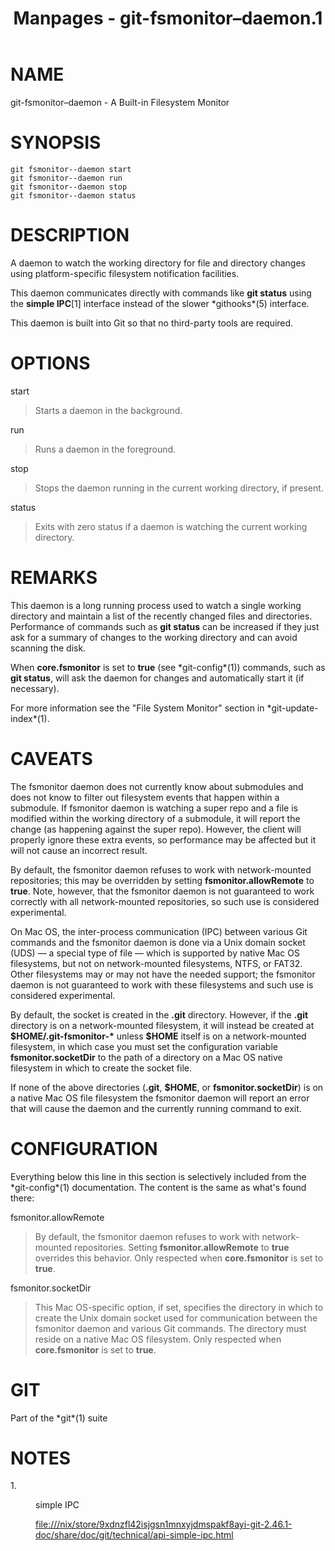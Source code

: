 #+TITLE: Manpages - git-fsmonitor--daemon.1
* NAME
git-fsmonitor--daemon - A Built-in Filesystem Monitor

* SYNOPSIS
#+begin_example
git fsmonitor--daemon start
git fsmonitor--daemon run
git fsmonitor--daemon stop
git fsmonitor--daemon status
#+end_example

* DESCRIPTION
A daemon to watch the working directory for file and directory changes
using platform-specific filesystem notification facilities.

This daemon communicates directly with commands like *git status* using
the *simple IPC*[1] interface instead of the slower *githooks*(5)
interface.

This daemon is built into Git so that no third-party tools are required.

* OPTIONS
start

#+begin_quote
Starts a daemon in the background.

#+end_quote

run

#+begin_quote
Runs a daemon in the foreground.

#+end_quote

stop

#+begin_quote
Stops the daemon running in the current working directory, if present.

#+end_quote

status

#+begin_quote
Exits with zero status if a daemon is watching the current working
directory.

#+end_quote

* REMARKS
This daemon is a long running process used to watch a single working
directory and maintain a list of the recently changed files and
directories. Performance of commands such as *git status* can be
increased if they just ask for a summary of changes to the working
directory and can avoid scanning the disk.

When *core.fsmonitor* is set to *true* (see *git-config*(1)) commands,
such as *git status*, will ask the daemon for changes and automatically
start it (if necessary).

For more information see the "File System Monitor" section in
*git-update-index*(1).

* CAVEATS
The fsmonitor daemon does not currently know about submodules and does
not know to filter out filesystem events that happen within a submodule.
If fsmonitor daemon is watching a super repo and a file is modified
within the working directory of a submodule, it will report the change
(as happening against the super repo). However, the client will properly
ignore these extra events, so performance may be affected but it will
not cause an incorrect result.

By default, the fsmonitor daemon refuses to work with network-mounted
repositories; this may be overridden by setting *fsmonitor.allowRemote*
to *true*. Note, however, that the fsmonitor daemon is not guaranteed to
work correctly with all network-mounted repositories, so such use is
considered experimental.

On Mac OS, the inter-process communication (IPC) between various Git
commands and the fsmonitor daemon is done via a Unix domain socket (UDS)
--- a special type of file --- which is supported by native Mac OS
filesystems, but not on network-mounted filesystems, NTFS, or FAT32.
Other filesystems may or may not have the needed support; the fsmonitor
daemon is not guaranteed to work with these filesystems and such use is
considered experimental.

By default, the socket is created in the *.git* directory. However, if
the *.git* directory is on a network-mounted filesystem, it will instead
be created at *$HOME/.git-fsmonitor-** unless *$HOME* itself is on a
network-mounted filesystem, in which case you must set the configuration
variable *fsmonitor.socketDir* to the path of a directory on a Mac OS
native filesystem in which to create the socket file.

If none of the above directories (*.git*, *$HOME*, or
*fsmonitor.socketDir*) is on a native Mac OS file filesystem the
fsmonitor daemon will report an error that will cause the daemon and the
currently running command to exit.

* CONFIGURATION
Everything below this line in this section is selectively included from
the *git-config*(1) documentation. The content is the same as what's
found there:

fsmonitor.allowRemote

#+begin_quote
By default, the fsmonitor daemon refuses to work with network-mounted
repositories. Setting *fsmonitor.allowRemote* to *true* overrides this
behavior. Only respected when *core.fsmonitor* is set to *true*.

#+end_quote

fsmonitor.socketDir

#+begin_quote
This Mac OS-specific option, if set, specifies the directory in which to
create the Unix domain socket used for communication between the
fsmonitor daemon and various Git commands. The directory must reside on
a native Mac OS filesystem. Only respected when *core.fsmonitor* is set
to *true*.

#+end_quote

* GIT
Part of the *git*(1) suite

* NOTES
-  1. :: simple IPC

  file:///nix/store/9xdnzfl42isjgsn1mnxyjdmspakf8ayi-git-2.46.1-doc/share/doc/git/technical/api-simple-ipc.html
